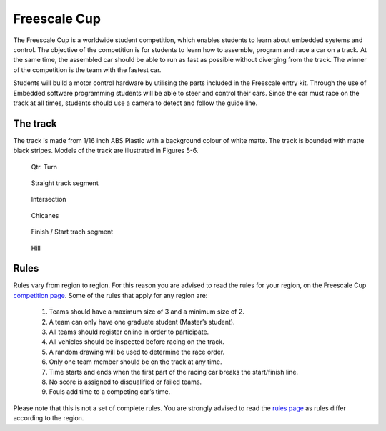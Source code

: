 Freescale Cup
=============

The Freescale Cup is a worldwide student competition, which enables students to learn about embedded systems and control.
The objective of the competition is for students to learn how to assemble, program and race a car on a track.
At the same time, the assembled car should be able to run as fast as possible without diverging from the track.
The winner of the competition is the team with the fastest car.

Students will build a motor control hardware by utilising the parts included in the Freescale entry kit.
Through the use of Embedded software programming students will be able to steer and control their cars.
Since the car must race on the track at all times, students should use a camera to detect and follow the guide line.

The track
---------

The track is made from 1/16 inch ABS Plastic with a background colour of white matte. The track is bounded with matte black stripes. Models of the track are illustrated in Figures 5-6.

.. figure:: Pictures/02-QtrTurn_EdgeLine.JPG.jpg
   :scale: 50 %

   Qtr. Turn

.. figure:: Pictures/02-Straight_EdgeLine.JPG.jpg
   :scale: 50 %

   Straight track segment

.. figure:: Pictures/02-Intersection_EdgeLine.JPG.jpg
   :scale: 50 %

   Intersection

.. figure:: Pictures/02-SCurve_EdgeLine.JPG.jpg
   :scale: 50 %

   Chicanes

.. figure:: Pictures/02-StartStop_EdgeLine.JPG.jpg
   :scale: 50 %

   Finish / Start trach segment

.. figure:: Pictures/02-Hill_EdgeLine.JPG.jpg
   :scale: 50 %

   Hill

Rules
-----

Rules vary from region to region. For this reason you are advised to read the rules for your region, on the Freescale Cup `competition page <https://community.freescale.com/docs/DOC-93225>`_.
Some of the rules that apply for any region are:

	1.	Teams should have a maximum size of 3 and a minimum size of 2.
	2.	A team can only have one graduate student (Master’s student).
	3.	All teams should register online in order to participate.
	4.	All vehicles should be inspected before racing on the track.
	5.	A random drawing will be used to determine the race order.
	6.	Only one team member should be on the track at any time.
	7.	Time starts and ends when the first part of the racing car breaks the start/finish line.
	8.	No score is assigned to disqualified or failed teams.
	9.	Fouls add time to a competing car’s time.

Please note that this is not a set of complete rules. You are strongly advised to read the `rules page <https://community.freescale.com/docs/DOC-93225>`_ as rules differ according to the region.

